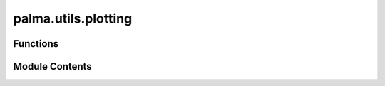 palma.utils.plotting
====================

.. py:module:: palma.utils.plotting


Functions
---------

.. autoapisummary::

   palma.utils.plotting.plot_correlation
   palma.utils.plotting.plot_splitting_strategy
   palma.utils.plotting.plot_variable_importance
   palma.utils.plotting.roc_plot_bundle
   palma.utils.plotting.roc_plot_base


Module Contents
---------------

.. py:function:: plot_correlation(df: pandas.DataFrame, cmap: str = 'RdBu_r', method: str = 'spearman', linewidths=1, fmt='0.2f', vmin=-1, vmax=1)

.. py:function:: plot_splitting_strategy(X: pandas.DataFrame, y: pandas.Series, iter_cross_validation: iter, cmap, sort_by=None, modulus=1)

.. py:function:: plot_variable_importance(variable_importance: pandas.DataFrame, mode='minmax', color='darkblue', cmap='flare', alpha=0.2, **kwargs)

.. py:function:: roc_plot_bundle(list_fpr, list_tpr, mean_fpr=np.linspace(0, 1, 100), plot_all=False, plot_beam=True, cmap='inferno', plot_mean=True, c='b', label_iter=None, mode='std', label='', **args)

.. py:function:: roc_plot_base()

